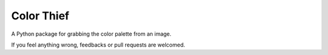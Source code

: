 Color Thief
===========

A Python package for grabbing the color palette from an image.

If you feel anything wrong, feedbacks or pull requests are welcomed.
